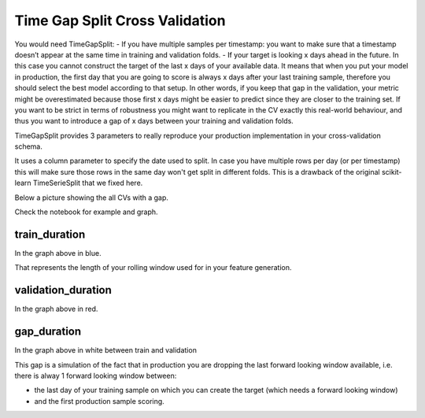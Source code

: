 Time Gap Split Cross Validation
===============================

You would need TimeGapSplit:
- If you have multiple samples per timestamp: you want to make sure that a timestamp doesn’t appear at the same time in training and validation folds.
- If your target is looking x days ahead in the future. In this case you cannot construct the target of the last x days of your available data. It means that when you put your model in production, the first day that you are going to score is always x days after your last training sample, therefore you should select the best model according to that setup. In other words, if you keep that gap in the validation, your metric might be overestimated because those first x days might be easier to predict since they are closer to the training set. If you want to be strict in terms of robustness you might want to replicate in the CV exactly this real-world behaviour, and thus you want to introduce a gap of x days between your training and validation folds.

TimeGapSplit provides 3 parameters to really reproduce your production implementation in your cross-validation schema.

It uses a column parameter to specify the date used to split.
In case you have multiple rows per day (or per timestamp) this will make sure those rows in the same day
won't get split in different folds. This is a drawback of the original scikit-learn TimeSerieSplit that we fixed here.

Below a picture showing the all CVs with a gap.

.. image:: _static/timegapsplit.png
   :align: center

Check the notebook for example and graph.


train_duration
**************
In the graph above in blue.

That represents the length of your rolling window used for in your feature generation.

validation_duration
*******************
In the graph above in red.


gap_duration
*******************
In the graph above in white between train and validation

This gap is a simulation of the fact that in production you are dropping the last forward looking window available,
i.e. there is alway 1 forward looking window between:

- the last day of your training sample on which you can create the target (which needs a forward looking window)
- and the first production sample scoring.



